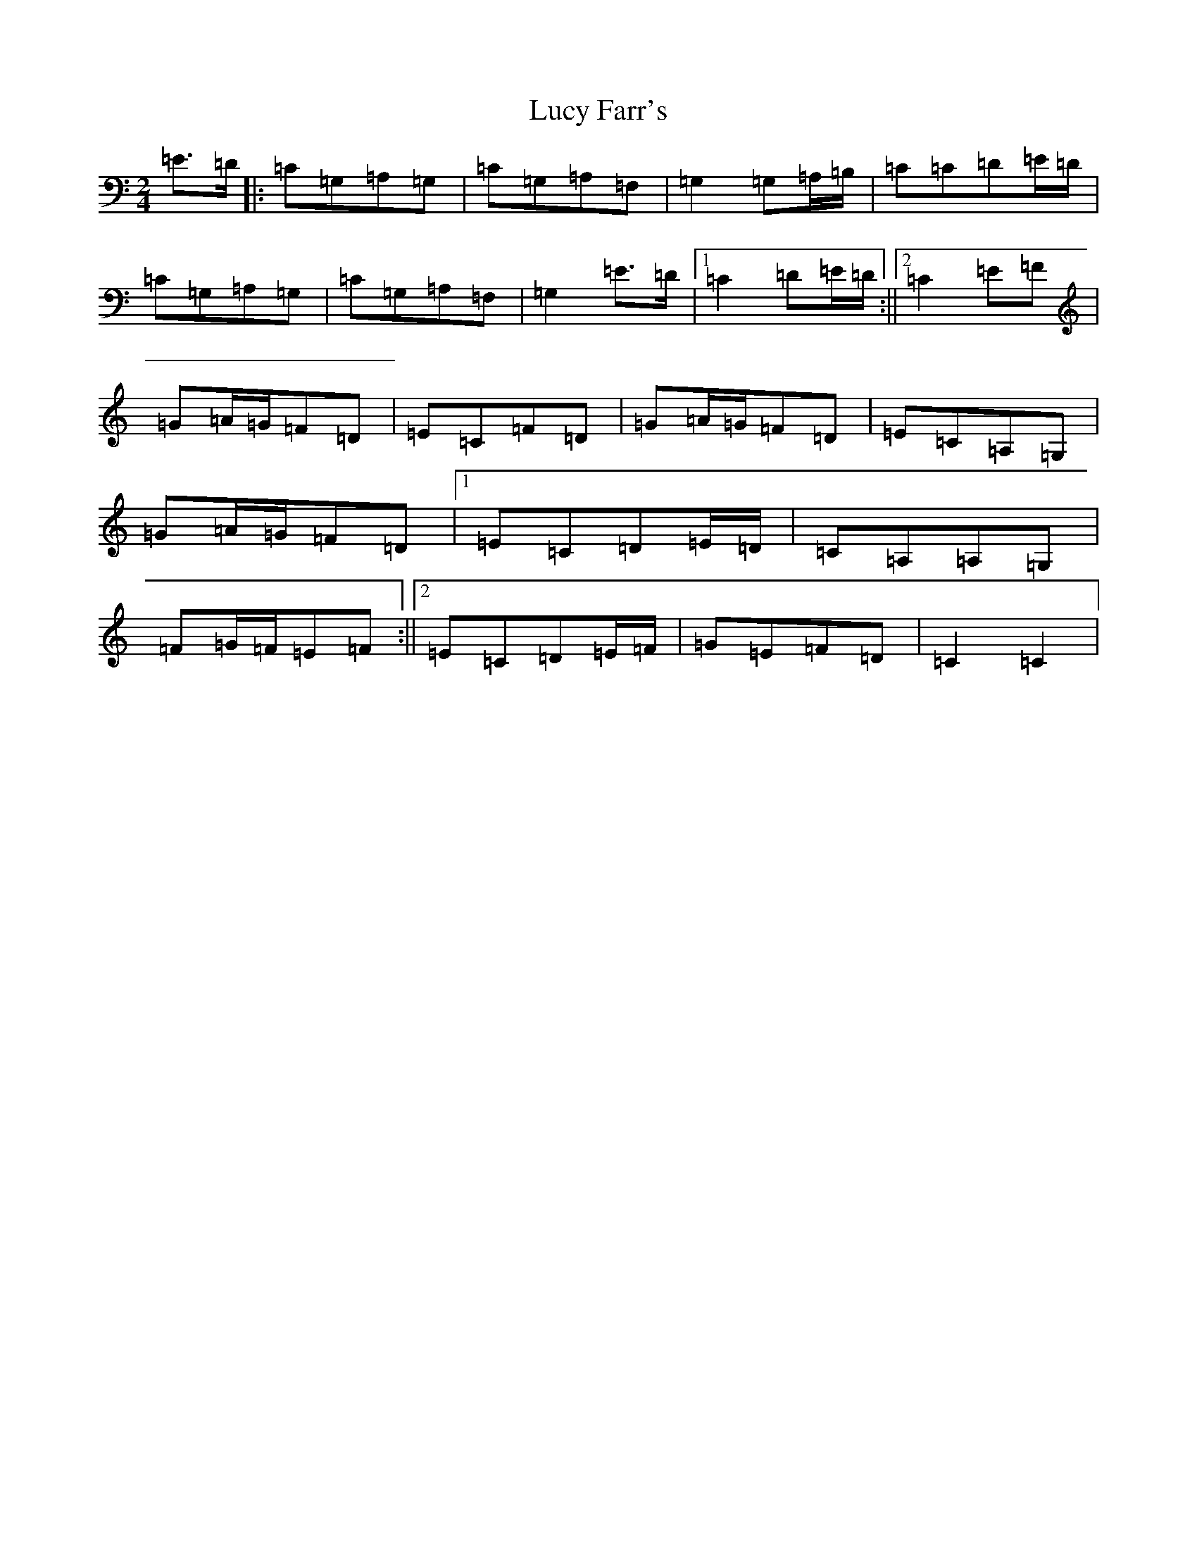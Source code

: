 X: 12910
T: Lucy Farr's
S: https://thesession.org/tunes/3925#setting3925
Z: G Major
R: polka
M: 2/4
L: 1/8
K: C Major
=E>=D|:=C=G,=A,=G,|=C=G,=A,=F,|=G,2=G,=A,/2=B,/2|=C=C=D=E/2=D/2|=C=G,=A,=G,|=C=G,=A,=F,|=G,2=E>=D|1=C2=D=E/2=D/2:||2=C2=E=F|=G=A/2=G/2=F=D|=E=C=F=D|=G=A/2=G/2=F=D|=E=C=A,=G,|=G=A/2=G/2=F=D|1=E=C=D=E/2=D/2|=C=A,=A,=G,|=F=G/2=F/2=E=F:||2=E=C=D=E/2=F/2|=G=E=F=D|=C2=C2|